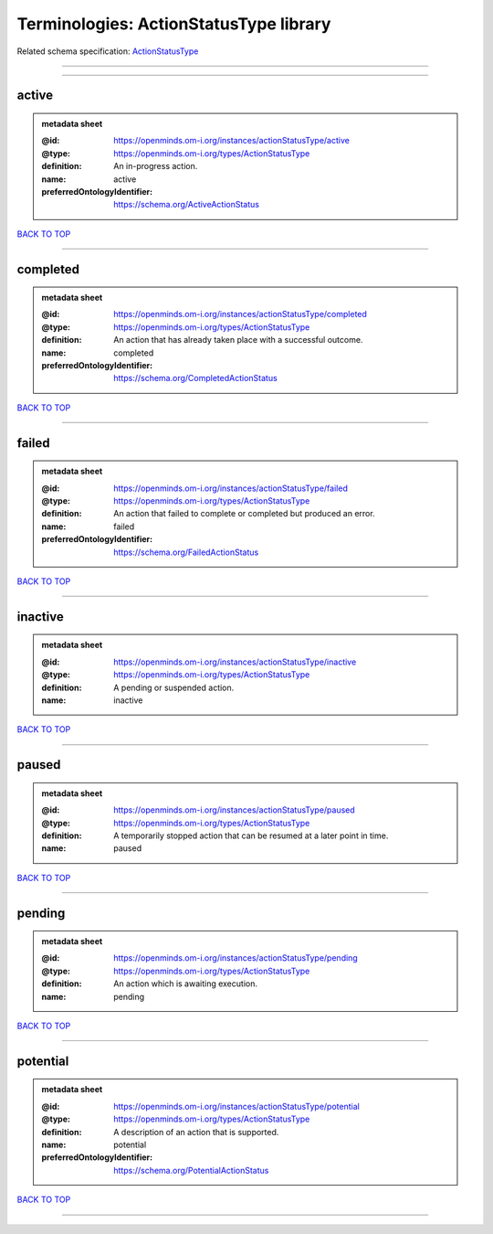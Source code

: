 #######################################
Terminologies: ActionStatusType library
#######################################

Related schema specification: `ActionStatusType <https://openminds-documentation.readthedocs.io/en/latest/schema_specifications/controlledTerms/actionStatusType.html>`_

------------

------------

active
------

.. admonition:: metadata sheet

   :@id: https://openminds.om-i.org/instances/actionStatusType/active
   :@type: https://openminds.om-i.org/types/ActionStatusType
   :definition: An in-progress action.
   :name: active
   :preferredOntologyIdentifier: https://schema.org/ActiveActionStatus

`BACK TO TOP <Terminologies: ActionStatusType library_>`_

------------

completed
---------

.. admonition:: metadata sheet

   :@id: https://openminds.om-i.org/instances/actionStatusType/completed
   :@type: https://openminds.om-i.org/types/ActionStatusType
   :definition: An action that has already taken place with a successful outcome.
   :name: completed
   :preferredOntologyIdentifier: https://schema.org/CompletedActionStatus

`BACK TO TOP <Terminologies: ActionStatusType library_>`_

------------

failed
------

.. admonition:: metadata sheet

   :@id: https://openminds.om-i.org/instances/actionStatusType/failed
   :@type: https://openminds.om-i.org/types/ActionStatusType
   :definition: An action that failed to complete or completed but produced an error.
   :name: failed
   :preferredOntologyIdentifier: https://schema.org/FailedActionStatus

`BACK TO TOP <Terminologies: ActionStatusType library_>`_

------------

inactive
--------

.. admonition:: metadata sheet

   :@id: https://openminds.om-i.org/instances/actionStatusType/inactive
   :@type: https://openminds.om-i.org/types/ActionStatusType
   :definition: A pending or suspended action.
   :name: inactive

`BACK TO TOP <Terminologies: ActionStatusType library_>`_

------------

paused
------

.. admonition:: metadata sheet

   :@id: https://openminds.om-i.org/instances/actionStatusType/paused
   :@type: https://openminds.om-i.org/types/ActionStatusType
   :definition: A temporarily stopped action that can be resumed at a later point in time.
   :name: paused

`BACK TO TOP <Terminologies: ActionStatusType library_>`_

------------

pending
-------

.. admonition:: metadata sheet

   :@id: https://openminds.om-i.org/instances/actionStatusType/pending
   :@type: https://openminds.om-i.org/types/ActionStatusType
   :definition: An action which is awaiting execution.
   :name: pending

`BACK TO TOP <Terminologies: ActionStatusType library_>`_

------------

potential
---------

.. admonition:: metadata sheet

   :@id: https://openminds.om-i.org/instances/actionStatusType/potential
   :@type: https://openminds.om-i.org/types/ActionStatusType
   :definition: A description of an action that is supported.
   :name: potential
   :preferredOntologyIdentifier: https://schema.org/PotentialActionStatus

`BACK TO TOP <Terminologies: ActionStatusType library_>`_

------------

